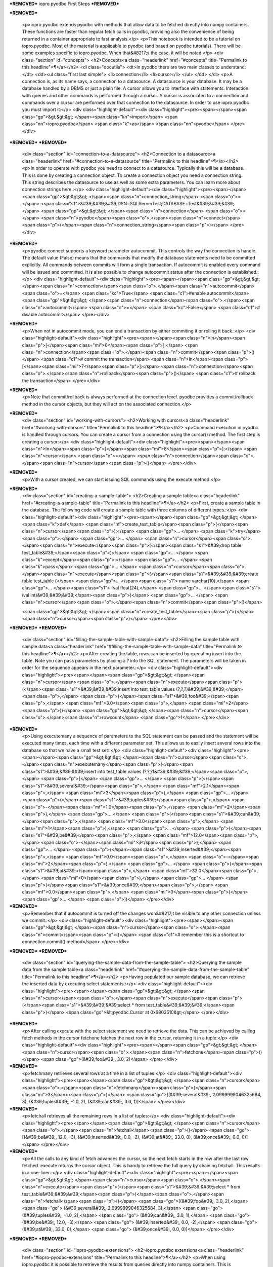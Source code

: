 ***REMOVED***
iopro.pyodbc First Steps
***REMOVED***

***REMOVED***

    <p>iopro.pyodbc extends pyodbc with methods that allow data to be fetched directly into numpy containers. These functions are faster than regular fetch calls in pyodbc, providing also the convenience of being returned in a container appropriate to fast analysis.</p>
    <p>This notebook is intended to be a tutorial on iopro.pyodbc. Most of the material is applicable to pyodbc (and based on pyodbc tutorials). There will be some examples specific to iopro.pyodbc. When that&#8217;s the case, it will be noted.</p>
    <div class="section" id="concepts">
    <h2>Concepts<a class="headerlink" href="#concepts" title="Permalink to this headline">¶</a></h2>
    <dl class="docutils">
    <dt>In pyodbc there are two main classes to understand:</dt>
    <dd><ul class="first last simple">
    <li>connection</li>
    <li>cursor</li>
    </ul>
    </dd>
    </dl>
    <p>A connection is, as its name says, a connection to a datasource. A datasource is your database. It may be a database handled by a DBMS or just a plain file.
    A cursor allows you to interface with statements. Interaction with queries and other commands is performed through a cursor. A cursor is associated to a connection and commands over a cursor are performed over that connection to the datasource.
    In order to use iopro.pyodbc you must import it:</p>
    <div class="highlight-default"><div class="highlight"><pre><span></span><span class="gp">&gt;&gt;&gt; </span><span class="kn">import</span> <span class="nn">iopro.pyodbc</span> <span class="k">as</span> <span class="nn">pyodbc</span>
    </pre></div>
***REMOVED***
***REMOVED***
    <div class="section" id="connection-to-a-datasource">
    <h2>Connection to a datasource<a class="headerlink" href="#connection-to-a-datasource" title="Permalink to this headline">¶</a></h2>
    <p>In order to operate with pyodbc you need to connect to a datasource. Typically this will be a database. This is done by creating a connection object.
    To create a connection object you need a connection string. This string describes the datasource to use as well as some extra parameters. You can learn more about connection strings here.:</p>
    <div class="highlight-default"><div class="highlight"><pre><span></span><span class="gp">&gt;&gt;&gt; </span><span class="n">connection_string</span> <span class="o">=</span> <span class="s1">&#39;&#39;&#39;DSN=SQLServerTest;DATABASE=Test&#39;&#39;&#39;</span>
    <span class="gp">&gt;&gt;&gt; </span><span class="n">connection</span> <span class="o">=</span> <span class="n">pyodbc</span><span class="o">.</span><span class="n">connect</span><span class="p">(</span><span class="n">connection_string</span><span class="p">)</span>
    </pre></div>
***REMOVED***
    <p>pyodbc.connect supports a keyword parameter autocommit. This controls the way the connection is handle. The default value (False) means that the commands that modify the database statements need to be committed explicitly. All commands between commits will form a single transaction. If autocommit is enabled every command will be issued and committed.
    It is also possible to change autocommit status after the connection is established.:</p>
    <div class="highlight-default"><div class="highlight"><pre><span></span><span class="gp">&gt;&gt;&gt; </span><span class="n">connection</span><span class="o">.</span><span class="n">autocommit</span> <span class="o">=</span> <span class="kc">True</span> <span class="c1">#enable autocommit</span>
    <span class="gp">&gt;&gt;&gt; </span><span class="n">connection</span><span class="o">.</span><span class="n">autocommit</span> <span class="o">=</span> <span class="kc">False</span> <span class="c1"># disable autocommit</span>
    </pre></div>
***REMOVED***
    <p>When not in autocommit mode, you can end a transaction by either commiting it or rolling it back.:</p>
    <div class="highlight-default"><div class="highlight"><pre><span></span><span class="n">In</span><span class="p">[</span><span class="mi">6</span><span class="p">]:</span> <span class="n">connection</span><span class="o">.</span><span class="n">commit</span><span class="p">()</span> <span class="c1"># commit the transaction</span>
    <span class="n">In</span><span class="p">[</span><span class="mi">7</span><span class="p">]:</span> <span class="n">connection</span><span class="o">.</span><span class="n">rollback</span><span class="p">()</span> <span class="c1"># rollback the transaction</span>
    </pre></div>
***REMOVED***
    <p>Note that commit/rollback is always performed at the connection level. pyodbc provides a commit/rollback method in the cursor objects, but they will act on the associated connection.</p>
***REMOVED***
    <div class="section" id="working-with-cursors">
    <h2>Working with cursors<a class="headerlink" href="#working-with-cursors" title="Permalink to this headline">¶</a></h2>
    <p>Command execution in pyodbc is handled through cursors. You can create a cursor from a connection using the cursor() method. The first step is creating a cursor:</p>
    <div class="highlight-default"><div class="highlight"><pre><span></span><span class="n">In</span><span class="p">[</span><span class="mi">8</span><span class="p">]:</span> <span class="n">cursor</span> <span class="o">=</span> <span class="n">connection</span><span class="o">.</span><span class="n">cursor</span><span class="p">()</span>
    </pre></div>
***REMOVED***
    <p>With a cursor created, we can start issuing SQL commands using the execute method.</p>
***REMOVED***
    <div class="section" id="creating-a-sample-table">
    <h2>Creating a sample table<a class="headerlink" href="#creating-a-sample-table" title="Permalink to this headline">¶</a></h2>
    <p>First, create a sample table in the database. The following code will create a sample table with three columns of different types.:</p>
    <div class="highlight-default"><div class="highlight"><pre><span></span><span class="gp">&gt;&gt;&gt; </span><span class="k">def</span> <span class="nf">create_test_table</span><span class="p">(</span><span class="n">cursor</span><span class="p">):</span>
    <span class="gp">... </span>   <span class="k">try</span><span class="p">:</span>
    <span class="gp">... </span>       <span class="n">cursor</span><span class="o">.</span><span class="n">execute</span><span class="p">(</span><span class="s1">&#39;drop table test_table&#39;</span><span class="p">)</span>
    <span class="gp">... </span>   <span class="k">except</span><span class="p">:</span>
    <span class="gp">... </span>       <span class="k">pass</span>
    <span class="gp">... </span>   <span class="n">cursor</span><span class="o">.</span><span class="n">execute</span><span class="p">(</span><span class="s1">&#39;&#39;&#39;create table test_table (</span>
    <span class="gp">... </span><span class="s1">                                   name varchar(10),</span>
    <span class="gp">... </span><span class="s1">                                   fval float(24),</span>
    <span class="gp">... </span><span class="s1">                                   ival int)&#39;&#39;&#39;</span><span class="p">)</span>
    <span class="gp">... </span>   <span class="n">cursor</span><span class="o">.</span><span class="n">commit</span><span class="p">()</span>

    <span class="gp">&gt;&gt;&gt; </span><span class="n">create_test_table</span><span class="p">(</span><span class="n">cursor</span><span class="p">)</span>
    </pre></div>
***REMOVED***
***REMOVED***
    <div class="section" id="filling-the-sample-table-with-sample-data">
    <h2>Filling the sample table with sample data<a class="headerlink" href="#filling-the-sample-table-with-sample-data" title="Permalink to this headline">¶</a></h2>
    <p>After creating the table, rows can be inserted by executing insert into the table. Note you can pass parameters by placing a ? into the SQL statement. The parameters will be taken in order for the sequence appears in the next parameter.:</p>
    <div class="highlight-default"><div class="highlight"><pre><span></span><span class="gp">&gt;&gt;&gt; </span><span class="n">cursor</span><span class="o">.</span><span class="n">execute</span><span class="p">(</span><span class="s1">&#39;&#39;&#39;insert into test_table values (?,?,?)&#39;&#39;&#39;</span><span class="p">,</span> <span class="p">(</span><span class="s1">&#39;foo&#39;</span><span class="p">,</span> <span class="mf">3.0</span><span class="p">,</span> <span class="mi">2</span><span class="p">))</span>
    <span class="gp">&gt;&gt;&gt; </span><span class="n">cursor</span><span class="o">.</span><span class="n">rowcount</span>
    <span class="go">1</span>
    </pre></div>
***REMOVED***
    <p>Using executemany a sequence of parameters to the SQL statement can be passed and the statement will be executed many times, each time with a different parameter set. This allows us to easily insert several rows into the database so that we have a small test set::</p>
    <div class="highlight-default"><div class="highlight"><pre><span></span><span class="gp">&gt;&gt;&gt; </span><span class="n">cursor</span><span class="o">.</span><span class="n">executemany</span><span class="p">(</span><span class="s1">&#39;&#39;&#39;insert into test_table values (?,?,?)&#39;&#39;&#39;</span><span class="p">,</span> <span class="p">[</span>
    <span class="gp">... </span>                       <span class="p">(</span><span class="s1">&#39;several&#39;</span><span class="p">,</span> <span class="mf">2.1</span><span class="p">,</span> <span class="mi">3</span><span class="p">),</span>
    <span class="gp">... </span>                       <span class="p">(</span><span class="s1">&#39;tuples&#39;</span><span class="p">,</span> <span class="o">-</span><span class="mf">1.0</span><span class="p">,</span> <span class="mi">2</span><span class="p">),</span>
    <span class="gp">... </span>                       <span class="p">(</span><span class="s1">&#39;can&#39;</span><span class="p">,</span> <span class="mf">3.0</span><span class="p">,</span> <span class="mi">1</span><span class="p">),</span>
    <span class="gp">... </span>                       <span class="p">(</span><span class="s1">&#39;be&#39;</span><span class="p">,</span> <span class="mf">12.0</span><span class="p">,</span> <span class="o">-</span><span class="mi">3</span><span class="p">),</span>
    <span class="gp">... </span>                       <span class="p">(</span><span class="s1">&#39;inserted&#39;</span><span class="p">,</span> <span class="mf">0.0</span><span class="p">,</span> <span class="o">-</span><span class="mi">2</span><span class="p">),</span>
    <span class="gp">... </span>                       <span class="p">(</span><span class="s1">&#39;at&#39;</span><span class="p">,</span> <span class="mf">33.0</span><span class="p">,</span> <span class="mi">0</span><span class="p">),</span>
    <span class="gp">... </span>                       <span class="p">(</span><span class="s1">&#39;once&#39;</span><span class="p">,</span> <span class="mf">0.0</span><span class="p">,</span> <span class="mi">0</span><span class="p">)</span>
    <span class="gp">... </span>                       <span class="p">])</span>
    </pre></div>
***REMOVED***
    <p>Remember that if autocommit is turned off the changes won&#8217;t be visible to any other connection unless we commit.:</p>
    <div class="highlight-default"><div class="highlight"><pre><span></span><span class="gp">&gt;&gt;&gt; </span><span class="n">cursor</span><span class="o">.</span><span class="n">commit</span><span class="p">()</span> <span class="c1"># remember this is a shortcut to connection.commit() method</span>
    </pre></div>
***REMOVED***
***REMOVED***
    <div class="section" id="querying-the-sample-data-from-the-sample-table">
    <h2>Querying the sample data from the sample table<a class="headerlink" href="#querying-the-sample-data-from-the-sample-table" title="Permalink to this headline">¶</a></h2>
    <p>Having populated our sample database, we can retrieve the inserted data by executing select statements::</p>
    <div class="highlight-default"><div class="highlight"><pre><span></span><span class="gp">&gt;&gt;&gt; </span><span class="n">cursor</span><span class="o">.</span><span class="n">execute</span><span class="p">(</span><span class="s1">&#39;&#39;&#39;select * from test_table&#39;&#39;&#39;</span><span class="p">)</span>
    <span class="go">&lt;pyodbc.Cursor at 0x6803510&gt;</span>
    </pre></div>
***REMOVED***
    <p>After calling execute with the select statement we need to retrieve the data. This can be achieved by calling fetch methods in the cursor
    fetchone fetches the next row in the cursor, returning it in a tuple:</p>
    <div class="highlight-default"><div class="highlight"><pre><span></span><span class="gp">&gt;&gt;&gt; </span><span class="n">cursor</span><span class="o">.</span><span class="n">fetchone</span><span class="p">()</span>
    <span class="go">(&#39;foo&#39;, 3.0, 2)</span>
    </pre></div>
***REMOVED***
    <p>fetchmany retrieves several rows at a time in a list of tuples:</p>
    <div class="highlight-default"><div class="highlight"><pre><span></span><span class="gp">&gt;&gt;&gt; </span><span class="n">cursor</span><span class="o">.</span><span class="n">fetchmany</span><span class="p">(</span><span class="mi">3</span><span class="p">)</span>
    <span class="go">[(&#39;several&#39;, 2.0999999046325684, 3), (&#39;tuples&#39;, -1.0, 2), (&#39;can&#39;, 3.0, 1)]</span>
    </pre></div>
***REMOVED***
    <p>fetchall retrieves all the remaining rows in a list of tuples:</p>
    <div class="highlight-default"><div class="highlight"><pre><span></span><span class="gp">&gt;&gt;&gt; </span><span class="n">cursor</span><span class="o">.</span><span class="n">fetchall</span><span class="p">()</span>
    <span class="go">[(&#39;be&#39;, 12.0, -3), (&#39;inserted&#39;, 0.0, -2), (&#39;at&#39;, 33.0, 0), (&#39;once&#39;, 0.0, 0)]</span>
    </pre></div>
***REMOVED***
    <p>All the calls to any kind of fetch advances the cursor, so the next fetch starts in the row after the last row fetched.
    execute returns the cursor object. This is handy to retrieve the full query by chaining fetchall. This results in a one-liner::</p>
    <div class="highlight-default"><div class="highlight"><pre><span></span><span class="gp">&gt;&gt;&gt; </span><span class="n">cursor</span><span class="o">.</span><span class="n">execute</span><span class="p">(</span><span class="s1">&#39;&#39;&#39;select * from test_table&#39;&#39;&#39;</span><span class="p">)</span><span class="o">.</span><span class="n">fetchall</span><span class="p">()</span>
    <span class="go">[(&#39;foo&#39;, 3.0, 2),</span>
    <span class="go"> (&#39;several&#39;, 2.0999999046325684, 3),</span>
    <span class="go"> (&#39;tuples&#39;, -1.0, 2),</span>
    <span class="go"> (&#39;can&#39;, 3.0, 1),</span>
    <span class="go"> (&#39;be&#39;, 12.0, -3),</span>
    <span class="go"> (&#39;inserted&#39;, 0.0, -2),</span>
    <span class="go"> (&#39;at&#39;, 33.0, 0),</span>
    <span class="go"> (&#39;once&#39;, 0.0, 0)]</span>
    </pre></div>
***REMOVED***
***REMOVED***
    <div class="section" id="iopro-pyodbc-extensions">
    <h2>iopro.pyodbc extensions<a class="headerlink" href="#iopro-pyodbc-extensions" title="Permalink to this headline">¶</a></h2>
    <p>When using iopro.pyodbc it is possible to retrieve the results from queries directly into numpy containers. This is accomplished by using the new cursor methods fetchdictarray and fetchsarray.</p>
***REMOVED***
    <div class="section" id="fetchdictarray">
    <h2>fetchdictarray<a class="headerlink" href="#fetchdictarray" title="Permalink to this headline">¶</a></h2>
    <p>fetchdictarray fetches the results of a query in a dictionary. By default fetchdictarray fetches all remaining rows in the cursor.:</p>
    <div class="highlight-default"><div class="highlight"><pre><span></span><span class="gp">&gt;&gt;&gt; </span><span class="n">cursor</span><span class="o">.</span><span class="n">execute</span><span class="p">(</span><span class="s1">&#39;&#39;&#39;select * from test_table&#39;&#39;&#39;</span><span class="p">)</span>
    <span class="gp">&gt;&gt;&gt; </span><span class="n">dictarray</span> <span class="o">=</span> <span class="n">cursor</span><span class="o">.</span><span class="n">fetchdictarray</span><span class="p">()</span>
    <span class="gp">&gt;&gt;&gt; </span><span class="nb">type</span><span class="p">(</span><span class="n">dictarray</span><span class="p">)</span>
    <span class="go">dict</span>
    </pre></div>
***REMOVED***
    <p>The keys in the dictionary are the column names::</p>
    <div class="highlight-default"><div class="highlight"><pre><span></span><span class="gp">&gt;&gt;&gt; </span><span class="n">dictarray</span><span class="o">.</span><span class="n">keys</span><span class="p">()</span>
    <span class="go">[&#39;ival&#39;, &#39;name&#39;, &#39;fval&#39;]</span>
    </pre></div>
***REMOVED***
    <p>Each column name is mapped to a numpy array (ndarray) as its value::</p>
    <div class="highlight-default"><div class="highlight"><pre><span></span><span class="gp">&gt;&gt;&gt; </span><span class="s1">&#39;, &#39;</span><span class="o">.</span><span class="n">join</span><span class="p">([</span><span class="nb">type</span><span class="p">(</span><span class="n">dictarray</span><span class="p">[</span><span class="n">i</span><span class="p">])</span><span class="o">.</span><span class="n">__name__</span> <span class="k">for</span> <span class="n">i</span> <span class="ow">in</span> <span class="n">dictarray</span><span class="o">.</span><span class="n">keys</span><span class="p">()])</span>
    <span class="go">&#39;ndarray, ndarray, ndarray&#39;</span>
    </pre></div>
***REMOVED***
    <p>The types of the numpy arrays are infered from the database column information. So for our columns we get an appropriate numpy type. Note that in the case of name the type is a string of 11 characters even if in test_table is defined as varchar(10). The extra parameter is there to null-terminate the string::</p>
    <div class="highlight-default"><div class="highlight"><pre><span></span><span class="gp">&gt;&gt;&gt; </span><span class="s1">&#39;, &#39;</span><span class="o">.</span><span class="n">join</span><span class="p">([</span><span class="nb">repr</span><span class="p">(</span><span class="n">dictarray</span><span class="p">[</span><span class="n">i</span><span class="p">]</span><span class="o">.</span><span class="n">dtype</span><span class="p">)</span> <span class="k">for</span> <span class="n">i</span> <span class="ow">in</span> <span class="n">dictarray</span><span class="o">.</span><span class="n">keys</span><span class="p">()])</span>
    <span class="go">&quot;dtype(&#39;int32&#39;), dtype(&#39;|S11&#39;), dtype(&#39;float32&#39;)&quot;</span>
    </pre></div>
***REMOVED***
    <p>The numpy arrays will have a shape containing a single dimension with the number of rows fetched::</p>
    <div class="highlight-default"><div class="highlight"><pre><span></span><span class="gp">&gt;&gt;&gt; </span><span class="s1">&#39;, &#39;</span><span class="o">.</span><span class="n">join</span><span class="p">([</span><span class="nb">repr</span><span class="p">(</span><span class="n">dictarray</span><span class="p">[</span><span class="n">i</span><span class="p">]</span><span class="o">.</span><span class="n">shape</span><span class="p">)</span> <span class="k">for</span> <span class="n">i</span> <span class="ow">in</span> <span class="n">dictarray</span><span class="o">.</span><span class="n">keys</span><span class="p">()])</span>
    <span class="go">&#39;(8L,), (8L,), (8L,)&#39;</span>
    </pre></div>
***REMOVED***
    <p>The values in the different column arrays are index coherent. So in order to get the values associated to a given row it suffices to access each column using the appropriate index. The following snippet shows this correspondence::</p>
    <div class="highlight-default"><div class="highlight"><pre><span></span><span class="gp">&gt;&gt;&gt; </span><span class="nb">print</span> <span class="s1">&#39;</span><span class="se">\n</span><span class="s1">&#39;</span><span class="o">.</span><span class="n">join</span><span class="p">(</span>
    <span class="gp">... </span><span class="p">[</span><span class="s1">&#39;, &#39;</span><span class="o">.</span><span class="n">join</span><span class="p">(</span>
    <span class="gp">... </span>    <span class="p">[</span><span class="nb">repr</span><span class="p">(</span><span class="n">dictarray</span><span class="p">[</span><span class="n">i</span><span class="p">][</span><span class="n">j</span><span class="p">])</span> <span class="k">for</span> <span class="n">i</span> <span class="ow">in</span> <span class="n">dictarray</span><span class="o">.</span><span class="n">keys</span><span class="p">()])</span>
    <span class="gp">... </span>        <span class="k">for</span> <span class="n">j</span> <span class="ow">in</span> <span class="nb">range</span><span class="p">(</span><span class="n">dictarray</span><span class="p">[</span><span class="s1">&#39;name&#39;</span><span class="p">]</span><span class="o">.</span><span class="n">shape</span><span class="p">[</span><span class="mi">0</span><span class="p">])])</span>
    <span class="go">2, &#39;foo&#39;, 3.0</span>
    <span class="go">3, &#39;several&#39;, 2.0999999</span>
    <span class="go">2, &#39;tuples&#39;, -1.0</span>
    <span class="go">1, &#39;can&#39;, 3.0</span>
    <span class="go">-3, &#39;be&#39;, 12.0</span>
    <span class="go">-2, &#39;inserted&#39;, 0.0</span>
    <span class="go">0, &#39;at&#39;, 33.0</span>
    <span class="go">0, &#39;once&#39;, 0.0</span>
    </pre></div>
***REMOVED***
    <p>Having the results in numpy containers makes it easy to use numpy to analyze the data::</p>
    <div class="highlight-default"><div class="highlight"><pre><span></span><span class="gp">&gt;&gt;&gt; </span><span class="kn">import</span> <span class="nn">numpy</span> <span class="k">as</span> <span class="nn">np</span>
    <span class="gp">&gt;&gt;&gt; </span><span class="n">np</span><span class="o">.</span><span class="n">mean</span><span class="p">(</span><span class="n">dictarray</span><span class="p">[</span><span class="s1">&#39;fval&#39;</span><span class="p">])</span>
    <span class="go">6.5124998092651367</span>
    </pre></div>
***REMOVED***
    <p>fetchdictarray accepts an optional parameter that places an upper bound to the number of rows to fetch. If there are not enough elements left to be fetched in the cursor the arrays resulting will be sized accordingly. This way it is possible to work with big tables in chunks of rows.:</p>
    <div class="highlight-default"><div class="highlight"><pre><span></span><span class="gp">&gt;&gt;&gt; </span><span class="n">cursor</span><span class="o">.</span><span class="n">execute</span><span class="p">(</span><span class="s1">&#39;&#39;&#39;select * from test_table&#39;&#39;&#39;</span><span class="p">)</span>
    <span class="gp">&gt;&gt;&gt; </span><span class="n">dictarray</span> <span class="o">=</span> <span class="n">cursor</span><span class="o">.</span><span class="n">fetchdictarray</span><span class="p">(</span><span class="mi">6</span><span class="p">)</span>
    <span class="gp">&gt;&gt;&gt; </span><span class="nb">print</span> <span class="n">dictarray</span><span class="p">[</span><span class="s1">&#39;name&#39;</span><span class="p">]</span><span class="o">.</span><span class="n">shape</span>
    <span class="go">(6L,)</span>
    <span class="gp">&gt;&gt;&gt; </span><span class="n">dictarray</span> <span class="o">=</span> <span class="n">cursor</span><span class="o">.</span><span class="n">fetchdictarray</span><span class="p">(</span><span class="mi">6</span><span class="p">)</span>
    <span class="gp">&gt;&gt;&gt; </span><span class="nb">print</span> <span class="n">dictarray</span><span class="p">[</span><span class="s1">&#39;name&#39;</span><span class="p">]</span><span class="o">.</span><span class="n">shape</span>
    <span class="go">(2L,)</span>
    </pre></div>
***REMOVED***
***REMOVED***
    <div class="section" id="fetchsarray">
    <h2>fetchsarray<a class="headerlink" href="#fetchsarray" title="Permalink to this headline">¶</a></h2>
    <p>fetchsarray fetches the result of a query in a numpy structured array.:</p>
    <div class="highlight-default"><div class="highlight"><pre><span></span><span class="gp">&gt;&gt;&gt; </span><span class="n">cursor</span><span class="o">.</span><span class="n">execute</span><span class="p">(</span><span class="s1">&#39;&#39;&#39;select * from test_table&#39;&#39;&#39;</span><span class="p">)</span>
    <span class="gp">&gt;&gt;&gt; </span><span class="n">sarray</span> <span class="o">=</span> <span class="n">cursor</span><span class="o">.</span><span class="n">fetchsarray</span><span class="p">()</span>
    <span class="gp">&gt;&gt;&gt; </span><span class="nb">print</span> <span class="n">sarray</span>
    <span class="go">[(&#39;foo&#39;, 3.0, 2) (&#39;several&#39;, 2.0999999046325684, 3) (&#39;tuples&#39;, -1.0, 2)</span>
    <span class="go"> (&#39;can&#39;, 3.0, 1) (&#39;be&#39;, 12.0, -3) (&#39;inserted&#39;, 0.0, -2) (&#39;at&#39;, 33.0, 0)</span>
    <span class="go"> (&#39;once&#39;, 0.0, 0)]</span>
    </pre></div>
***REMOVED***
    <p>The type of the result is a numpy array (ndarray)::</p>
    <div class="highlight-default"><div class="highlight"><pre><span></span><span class="gp">&gt;&gt;&gt; </span><span class="nb">type</span><span class="p">(</span><span class="n">sarray</span><span class="p">)</span>
    <span class="go">numpy.ndarray</span>
    </pre></div>
***REMOVED***
    <p>The dtype of the numpy array contains the description of the columns and their types::</p>
    <div class="highlight-default"><div class="highlight"><pre><span></span><span class="gp">&gt;&gt;&gt; </span><span class="n">sarray</span><span class="o">.</span><span class="n">dtype</span>
    <span class="go">dtype([(&#39;name&#39;, &#39;|S11&#39;), (&#39;fval&#39;, &#39;&amp;lt;f4&#39;), (&#39;ival&#39;, &#39;&amp;lt;i4&#39;)])</span>
    </pre></div>
***REMOVED***
    <p>The shape of the array will be one-dimensional, with cardinality equal to the number of rows fetched::</p>
    <div class="highlight-default"><div class="highlight"><pre><span></span><span class="gp">&gt;&gt;&gt; </span><span class="n">sarray</span><span class="o">.</span><span class="n">shape</span>
    <span class="go">(8L,)</span>
    </pre></div>
***REMOVED***
    <p>It is also possible to get the shape of a column. In this way it will look similar to the code needed when using dictarrays:</p>
    <div class="highlight-default"><div class="highlight"><pre><span></span><span class="gp">&gt;&gt;&gt; </span><span class="n">sarray</span><span class="p">[</span><span class="s1">&#39;name&#39;</span><span class="p">]</span><span class="o">.</span><span class="n">shape</span>
    <span class="go">(8L,)</span>
    </pre></div>
***REMOVED***
    <p>In a structured array it is as easy to access data by row or by column::</p>
    <div class="highlight-default"><div class="highlight"><pre><span></span><span class="gp">&gt;&gt;&gt; </span><span class="n">sarray</span><span class="p">[</span><span class="s1">&#39;name&#39;</span><span class="p">]</span>
    <span class="go">array([&#39;foo&#39;, &#39;several&#39;, &#39;tuples&#39;, &#39;can&#39;, &#39;be&#39;, &#39;inserted&#39;, &#39;at&#39;, &#39;once&#39;],</span>
    <span class="go">      dtype=&#39;|S11&#39;)</span>







    <span class="gp">&gt;&gt;&gt; </span><span class="n">sarray</span><span class="p">[</span><span class="mi">0</span><span class="p">]</span>
    <span class="go">(&#39;foo&#39;, 3.0, 2)</span>
    </pre></div>
***REMOVED***
    <p>It is also very easy and efficient to feed data into numpy functions::</p>
    <div class="highlight-default"><div class="highlight"><pre><span></span><span class="gp">&gt;&gt;&gt; </span><span class="n">np</span><span class="o">.</span><span class="n">mean</span><span class="p">(</span><span class="n">sarray</span><span class="p">[</span><span class="s1">&#39;fval&#39;</span><span class="p">])</span>
    <span class="go">6.5124998092651367</span>
    </pre></div>
***REMOVED***
***REMOVED***
    <div class="section" id="fetchdictarray-vs-fetchsarray">
    <h2>fetchdictarray vs fetchsarray<a class="headerlink" href="#fetchdictarray-vs-fetchsarray" title="Permalink to this headline">¶</a></h2>
    <p>Both methods provide ways to input data from a database into a numpy-friendly container. The structured array version provides more flexibility extracting rows in an easier way. The main difference is in the memory layout of the resulting object. An in-depth analysis of this is beyond the scope of this notebook. Suffice it to say that you can view the dictarray laid out in memory as an structure of arrays  (in fact, a dictionary or arrays), while the structured array would be laid out in memory like an array of structures. This can make a lot of difference performance-wise when working with large chunks of data.</p>
***REMOVED***
